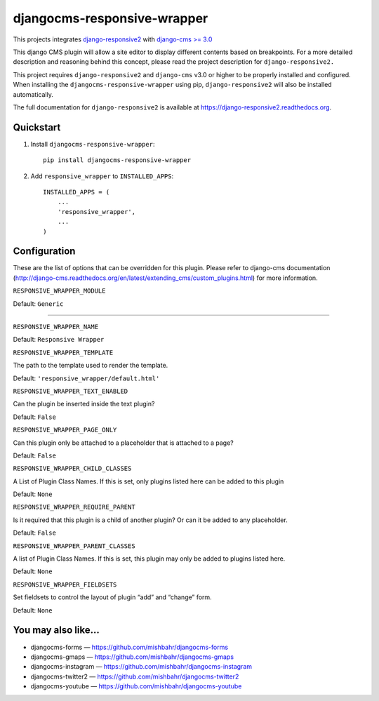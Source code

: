 =============================
djangocms-responsive-wrapper 
=============================

.. image:: http://img.shields.io/pypi/v/djangocms-responsive-wrapper.svg?style=flat-square
    :target: https://pypi.python.org/pypi/djangocms-responsive-wrapper/
    :alt: Latest Version

.. image:: http://img.shields.io/pypi/dm/djangocms-responsive-wrapper.svg?style=flat-square
    :target: https://pypi.python.org/pypi/djangocms-responsive-wrapper/
    :alt: Downloads

.. image:: http://img.shields.io/pypi/l/djangocms-responsive-wrapper.svg?style=flat-square
    :target: https://pypi.python.org/pypi/djangocms-responsive-wrapper/
    :alt: License


This projects integrates `django-responsive2 <https://github.com/mishbahr/django-responsive2>`_ with `django-cms >= 3.0 <https://github.com/divio/django-cms/>`_

This django CMS plugin will allow a site editor to display different contents based on breakpoints. For a more detailed description and reasoning behind this concept, please read the project description for ``django-responsive2.``

This project requires ``django-responsive2`` and ``django-cms`` v3.0 or higher to be properly installed and configured. When installing the ``djangocms-responsive-wrapper`` using pip, ``django-responsive2`` will also be installed automatically.

The full documentation for ``django-responsive2`` is available at https://django-responsive2.readthedocs.org.



Quickstart
----------

1. Install ``djangocms-responsive-wrapper``::

    pip install djangocms-responsive-wrapper

2. Add ``responsive_wrapper`` to ``INSTALLED_APPS``::

    INSTALLED_APPS = (
        ...
        'responsive_wrapper',
        ...
    )

Configuration
-------------

These are the list of options that can be overridden for this plugin. Please refer to django-cms documentation (http://django-cms.readthedocs.org/en/latest/extending_cms/custom_plugins.html) for more information.
 


``RESPONSIVE_WRAPPER_MODULE``

Default: ``Generic``

------------

``RESPONSIVE_WRAPPER_NAME``

Default: ``Responsive Wrapper``


``RESPONSIVE_WRAPPER_TEMPLATE``

The path to the template used to render the template. 

Default: ``'responsive_wrapper/default.html'``


``RESPONSIVE_WRAPPER_TEXT_ENABLED``

Can the plugin be inserted inside the text plugin?

Default: ``False``


``RESPONSIVE_WRAPPER_PAGE_ONLY``

Can this plugin only be attached to a placeholder that is attached to a page?

Default: ``False``


``RESPONSIVE_WRAPPER_CHILD_CLASSES``

A List of Plugin Class Names. If this is set, only plugins listed here can be added to this plugin

Default: ``None``


``RESPONSIVE_WRAPPER_REQUIRE_PARENT``

Is it required that this plugin is a child of another plugin? Or can it be added to any placeholder.

Default: ``False``


``RESPONSIVE_WRAPPER_PARENT_CLASSES``

A list of Plugin Class Names. If this is set, this plugin may only be added to plugins listed here.

Default: ``None``


``RESPONSIVE_WRAPPER_FIELDSETS``

Set fieldsets to control the layout of plugin “add” and “change” form.

Default: ``None``


You may also like...
--------------------

* djangocms-forms — https://github.com/mishbahr/djangocms-forms
* djangocms-gmaps — https://github.com/mishbahr/djangocms-gmaps
* djangocms-instagram — https://github.com/mishbahr/djangocms-instagram
* djangocms-twitter2 — https://github.com/mishbahr/djangocms-twitter2
* djangocms-youtube — https://github.com/mishbahr/djangocms-youtube
